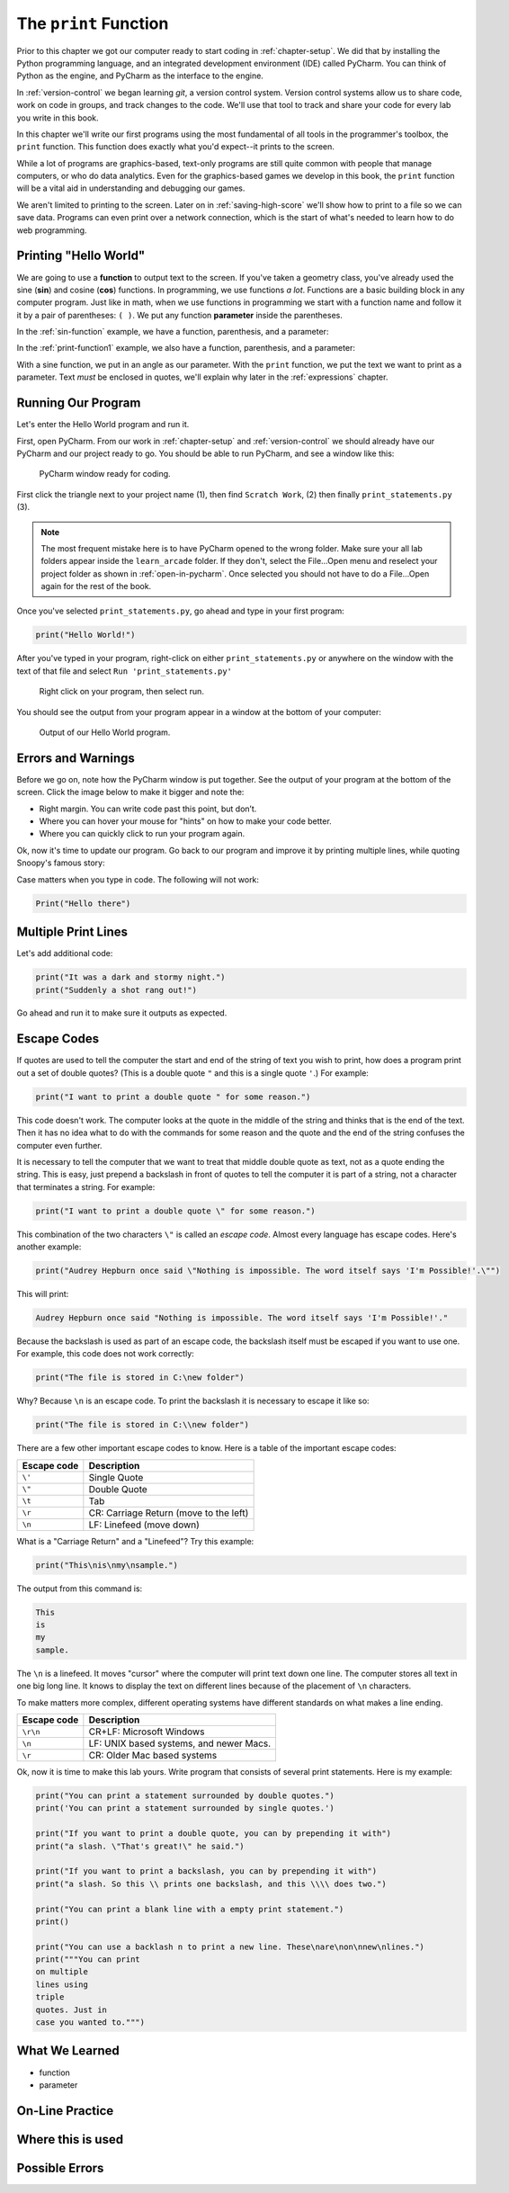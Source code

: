 .. _print-function:

The ``print`` Function
======================

Prior to this chapter we got our computer ready to start coding in
:ref:`chapter-setup`. We did that by installing the Python programming language,
and an integrated development environment (IDE) called PyCharm. You can think
of Python as the engine, and PyCharm as the interface to the engine.

In :ref:`version-control` we began learning `git`, a version control system.
Version control systems allow us to share code, work on code in groups, and
track changes to the code. We'll use that tool to track and share your code for
every lab you write in this book.

In this chapter we'll write our first programs using the most fundamental of all
tools in the programmer's toolbox, the ``print`` function. This function does
exactly what you'd expect--it prints to the screen.

While a lot of programs are graphics-based, text-only programs are still quite common
with people that manage computers, or who do data analytics. Even for the graphics-based
games we develop in this book, the ``print`` function will be a vital aid in understanding
and debugging our games.

We aren't limited to printing to the screen. Later on in :ref:`saving-high-score`
we'll show how to print to a file so we can save data. Programs can even print
over a network connection, which is the start of what's needed to learn how
to do web programming.

.. _print-hello-world:

Printing "Hello World"
----------------------

We are going to use a **function** to output text to the screen.
If you've taken a geometry class, you've already used the sine (**sin**)
and cosine (**cos**) functions. In programming, we use functions *a lot*.
Functions are a basic building block in any computer program.
Just like in math, when we use functions in programming we start with a function
name and follow it it by a pair of parentheses: ``( )``.
We put any function **parameter** inside the parentheses.

In the :ref:`sin-function` example, we have a function,
parenthesis, and a parameter:

.. code-block:: text
    :caption: Functions in Math
    :name: sin-function

    sin(0)
    ^ Function name, sin
        ^ Parameter, 0

In the :ref:`print-function1` example, we also have a function,
parenthesis, and a parameter:

.. code-block:: text
    :caption: Python Print Function
    :name: print-function1

    print("Hello there")
    ^ Function name, print
           ^ Parameter, "Hello there"

With a sine function, we put in an angle as our parameter.
With the ``print`` function, we put the text we want to print as a parameter.
Text *must* be enclosed in quotes, we'll explain why later in
the :ref:`expressions` chapter.

Running Our Program
-------------------

Let's enter the Hello World program and run it.

First, open PyCharm.
From our work in :ref:`chapter-setup` and :ref:`version-control` we should
already have our PyCharm and our project ready to go. You should be able to run PyCharm, and
see a window like this:

.. figure:: pycharm_1.png

    PyCharm window ready for coding.

First click the triangle next to your project name (1), then find ``Scratch Work``,
(2) then finally ``print_statements.py`` (3).

.. note::

    The most frequent mistake here is to have PyCharm opened to the wrong folder.
    Make sure your all lab folders appear inside the ``learn_arcade`` folder. If they
    don't, select the File...Open menu and reselect your project folder as shown
    in :ref:`open-in-pycharm`. Once selected
    you should not have to do a File...Open again for the rest of the book.

Once you've selected ``print_statements.py``, go ahead and type in your first
program:

.. code-block:: python

    print("Hello World!")

After you've typed in your program, right-click on either ``print_statements.py``
or anywhere on the window with the text of that file and
select ``Run 'print_statements.py'``

.. figure:: pycharm_2.png

    Right click on your program, then select run.

You should see the output from your program appear in a window at the bottom of
your computer:

.. figure:: pycharm_3.png

    Output of our Hello World program.

Errors and Warnings
-------------------



Before we go on, note how the PyCharm window is put together.
See the output of your program at the bottom of the screen.
Click the image below to make it bigger and note the:

* Right margin. You can write code past this point, but don’t.
* Where you can hover your mouse for "hints" on how to make your code better.
* Where you can quickly click to run your program again.

Ok, now it's time to update our program. Go back to our program and improve
it by printing multiple lines, while quoting Snoopy's famous story:

Case matters when you type in code. The following will not work:

.. code-block:: text

    Print("Hello there")

.. _print-multiple-lines:

Multiple Print Lines
--------------------

Let's add additional code:

.. code-block:: python

    print("It was a dark and stormy night.")
    print("Suddenly a shot rang out!")

Go ahead and run it to make sure it outputs as expected.

.. _escape-codes:

Escape Codes
------------

If quotes are used to tell the computer the start and end of the string of text you wish to print, how does a program
print out a set of double quotes? (This is a double quote ``"`` and this is a single quote ``'``.) For example:

.. code-block:: text

    print("I want to print a double quote " for some reason.")

This code doesn't work.
The computer looks at the quote in the middle of the string and thinks that is the end of the text.
Then it has no idea what to do with the commands for some reason and the quote and the end of the string confuses the
computer even further.

It is necessary to tell the computer that we want to treat that middle double quote as text, not as a quote ending the
string. This is easy, just prepend a backslash in front of quotes to tell the computer it is part of a string, not a
character that terminates a string. For example:

.. code-block:: python

    print("I want to print a double quote \" for some reason.")

This combination of the two characters ``\"`` is called an *escape code*. Almost every language has escape codes.
Here's another example:

.. code-block:: python

    print("Audrey Hepburn once said \"Nothing is impossible. The word itself says 'I'm Possible!'.\"")

This will print:

.. code-block:: text

    Audrey Hepburn once said "Nothing is impossible. The word itself says 'I'm Possible!'."

Because the backslash is used as part of an escape code, the backslash itself must be escaped if you want to use
one. For example, this code does not work correctly:

.. code-block:: python

    print("The file is stored in C:\new folder")

Why? Because ``\n`` is an escape code. To print the backslash it is necessary to escape it like so:

.. code-block:: python

    print("The file is stored in C:\\new folder")

There are a few other important escape codes to know. Here is a table of the important escape codes:

=========== =======================================
Escape code	Description
=========== =======================================
``\'``      Single Quote
``\"``	    Double Quote
``\t``	    Tab
``\r``	    CR: Carriage Return (move to the left)
``\n``	    LF: Linefeed (move down)
=========== =======================================

What is a "Carriage Return" and a "Linefeed"? Try this example:

.. code-block:: python

    print("This\nis\nmy\nsample.")

The output from this command is:

.. code-block:: text

    This
    is
    my
    sample.

The ``\n`` is a linefeed. It moves "cursor" where the computer will print text down one line. The computer stores all
text in one big long line. It knows to display the text on different lines because of the placement of ``\n`` characters.

To make matters more complex, different operating systems have different standards on what makes a line ending.

=========== =======================================
Escape code	Description
=========== =======================================
``\r\n``    CR+LF: Microsoft Windows
``\n``      LF: UNIX based systems, and newer Macs.
``\r``      CR: Older Mac based systems
=========== =======================================


Ok, now it is time to make this lab yours. Write program that consists of
several print statements. Here is my example:

.. code-block:: python

	print("You can print a statement surrounded by double quotes.")
	print('You can print a statement surrounded by single quotes.')

	print("If you want to print a double quote, you can by prepending it with")
	print("a slash. \"That's great!\" he said.")

	print("If you want to print a backslash, you can by prepending it with")
	print("a slash. So this \\ prints one backslash, and this \\\\ does two.")

	print("You can print a blank line with a empty print statement.")
	print()

	print("You can use a backlash n to print a new line. These\nare\non\nnew\nlines.")
	print("""You can print
	on multiple
	lines using
	triple
	quotes. Just in
	case you wanted to.""")

What We Learned
---------------

* function
* parameter

On-Line Practice
----------------

Where this is used
------------------

Possible Errors
---------------